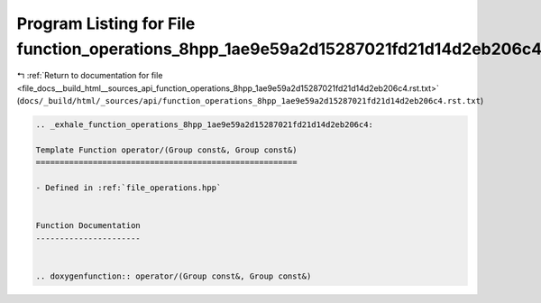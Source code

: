 
.. _program_listing_file_docs__build_html__sources_api_function_operations_8hpp_1ae9e59a2d15287021fd21d14d2eb206c4.rst.txt:

Program Listing for File function_operations_8hpp_1ae9e59a2d15287021fd21d14d2eb206c4.rst.txt
============================================================================================

|exhale_lsh| :ref:`Return to documentation for file <file_docs__build_html__sources_api_function_operations_8hpp_1ae9e59a2d15287021fd21d14d2eb206c4.rst.txt>` (``docs/_build/html/_sources/api/function_operations_8hpp_1ae9e59a2d15287021fd21d14d2eb206c4.rst.txt``)

.. |exhale_lsh| unicode:: U+021B0 .. UPWARDS ARROW WITH TIP LEFTWARDS

.. code-block:: cpp

   .. _exhale_function_operations_8hpp_1ae9e59a2d15287021fd21d14d2eb206c4:
   
   Template Function operator/(Group const&, Group const&)
   =======================================================
   
   - Defined in :ref:`file_operations.hpp`
   
   
   Function Documentation
   ----------------------
   
   
   .. doxygenfunction:: operator/(Group const&, Group const&)
